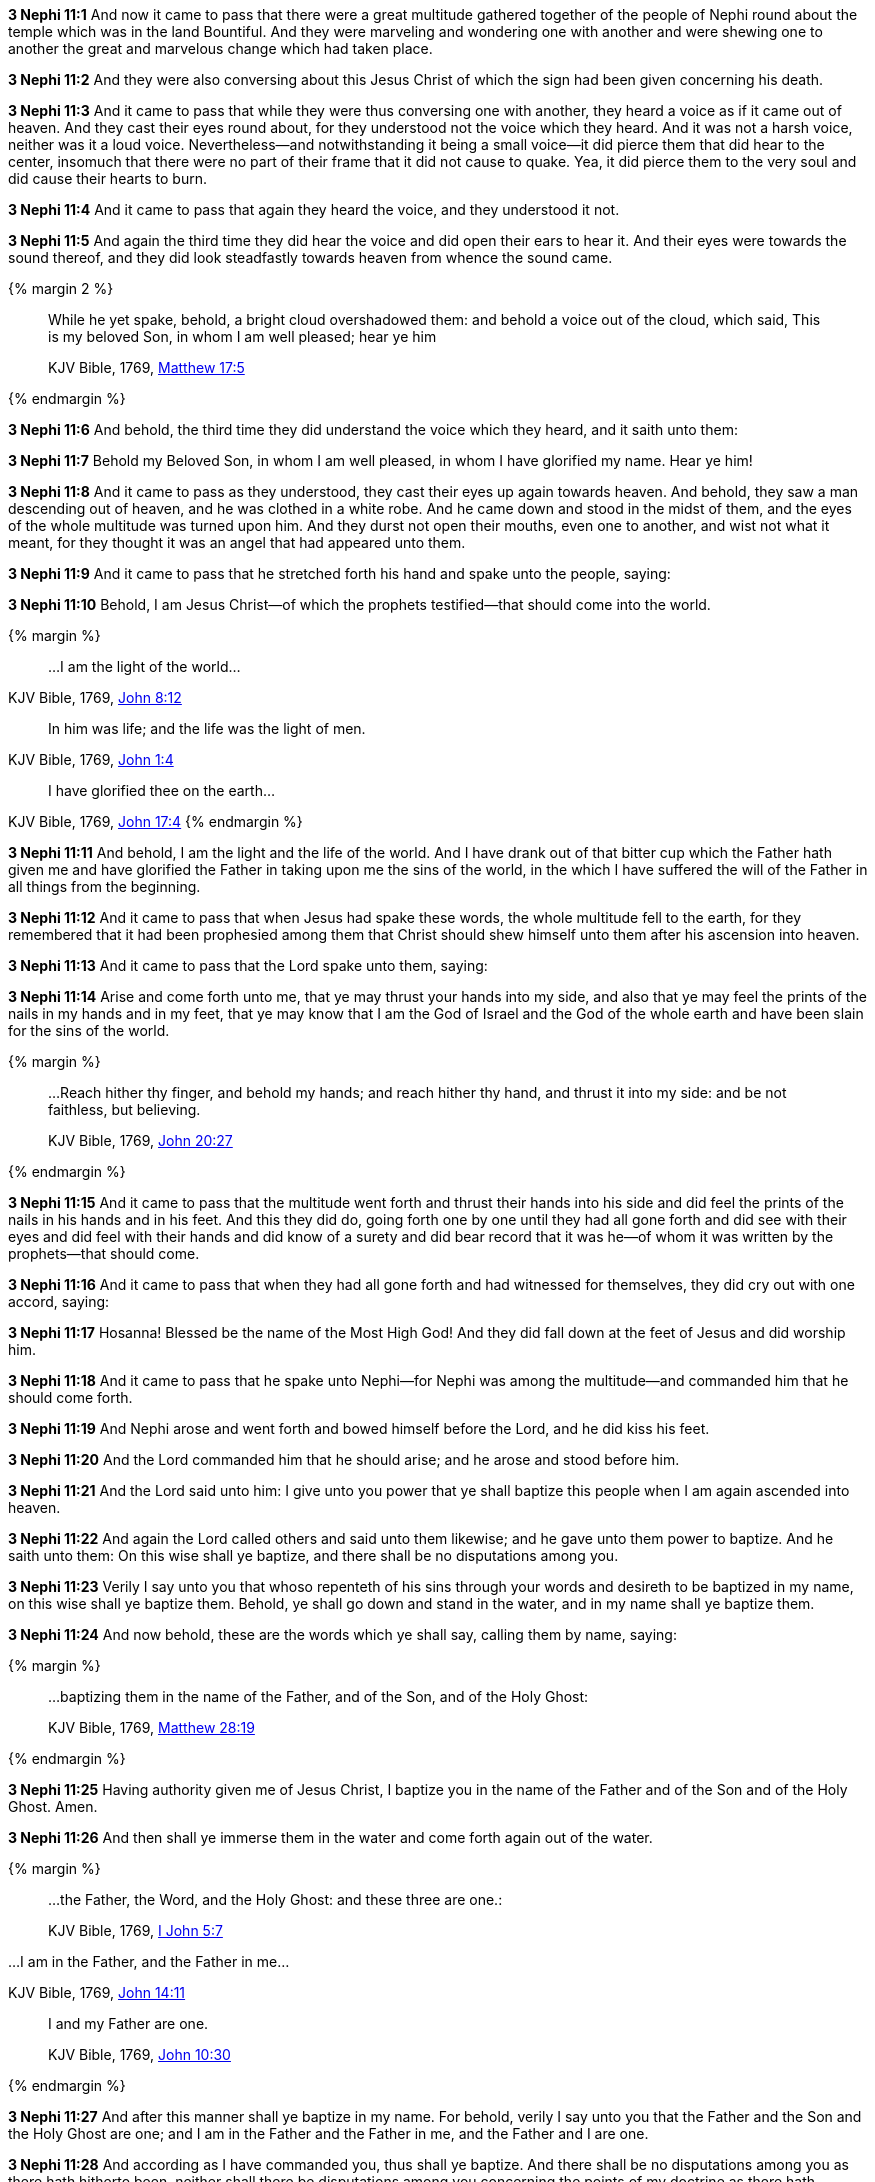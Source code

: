*3 Nephi 11:1* And now it came to pass that there were a great multitude gathered together of the people of Nephi round about the temple which was in the land Bountiful. And they were marveling and wondering one with another and were shewing one to another the great and marvelous change which had taken place.

*3 Nephi 11:2* And they were also conversing about this Jesus Christ of which the sign had been given concerning his death.

*3 Nephi 11:3* And it came to pass that while they were thus conversing one with another, they heard a voice as if it came out of heaven. And they cast their eyes round about, for they understood not the voice which they heard. And it was not a harsh voice, neither was it a loud voice. Nevertheless--and notwithstanding it being a small voice--it did pierce them that did hear to the center, insomuch that there were no part of their frame that it did not cause to quake. Yea, it did pierce them to the very soul and did cause their hearts to burn.

*3 Nephi 11:4* And it came to pass that again they heard the voice, and they understood it not.

*3 Nephi 11:5* And again the third time they did hear the voice and did open their ears to hear it. And their eyes were towards the sound thereof, and they did look steadfastly towards heaven from whence the sound came.


{% margin 2 %}
____

While he yet spake, behold, a bright cloud overshadowed them: and behold a voice out of the cloud, which said, This is my beloved Son, in whom I am well pleased; hear ye him

[small]#KJV Bible, 1769, http://www.kingjamesbibleonline.org/Matthew-Chapter-17/[Matthew 17:5]#
____
{% endmargin %}

*3 Nephi 11:6* And [highlight-orange]#behold#, the third time they did understand the [highlight-orange]#voice which# they heard, and it [highlight-orange]#saith# unto them:

*3 Nephi 11:7* Behold [highlight-orange]#my Beloved Son, in whom I am well pleased#, in whom I have glorified my name. [highlight-orange]#Hear ye him!#

*3 Nephi 11:8* And it came to pass as they understood, they cast their eyes up again towards heaven. And behold, they saw a man descending out of heaven, and he was clothed in a white robe. And he came down and stood in the midst of them, and the eyes of the whole multitude was turned upon him. And they durst not open their mouths, even one to another, and wist not what it meant, for they thought it was an angel that had appeared unto them.

*3 Nephi 11:9* And it came to pass that he stretched forth his hand and spake unto the people, saying:

*3 Nephi 11:10* Behold, I am Jesus Christ--of which the prophets testified--that should come into the world.

{% margin %}
____

...I am the light of the world...
____
[small]#KJV Bible, 1769, http://www.kingjamesbibleonline.org/John-Chapter-8/[John 8:12]#
____
In him was life; and the life was the light of men.
____
[small]#KJV Bible, 1769, http://www.kingjamesbibleonline.org/John-Chapter-1/[John 1:4]#
____
I have glorified thee on the earth...
____
[small]#KJV Bible, 1769, http://www.kingjamesbibleonline.org/John-Chapter-17/[John 17:4]#
{% endmargin %}

*3 Nephi 11:11* And behold, [highlight-orange]#I am the light and the life of the world.# And I have drank out of that bitter cup which the Father hath given me and [highlight-orange]#have glorified the Father# in taking upon me the sins of the world, in the which I have suffered the will of the Father in all things from the beginning.

*3 Nephi 11:12* And it came to pass that when Jesus had spake these words, the whole multitude fell to the earth, for they remembered that it had been prophesied among them that Christ should shew himself unto them after his ascension into heaven.

*3 Nephi 11:13* And it came to pass that the Lord spake unto them, saying:

*3 Nephi 11:14* Arise and come forth unto me, that ye may thrust your hands into my side, and also that ye may feel the prints of the nails in my hands and in my feet, that ye may know that I am the God of Israel and the God of the whole earth and have been slain for the sins of the world.

{% margin %}
____

...Reach hither thy finger, and behold my hands; and reach hither thy hand, and thrust it into my side: and be not faithless, but believing.

[small]#KJV Bible, 1769, http://www.kingjamesbibleonline.org/John-Chapter-20/[John 20:27]#
____
{% endmargin %}

*3 Nephi 11:15* And it came to pass that the multitude went forth and [highlight-orange]#thrust their hands into his side and did feel the prints of the nails in his hands and in his feet. And this they did do, going forth one by one until they had all gone forth and did see with their eyes and did feel with their hands and did know of a surety# and did bear record that it was he--of whom it was written by the prophets--that should come.

*3 Nephi 11:16* And it came to pass that when they had all gone forth and had witnessed for themselves, they did cry out with one accord, saying:

*3 Nephi 11:17* Hosanna! Blessed be the name of the Most High God! And they did fall down at the feet of Jesus and did worship him.

*3 Nephi 11:18* And it came to pass that he spake unto Nephi--for Nephi was among the multitude--and commanded him that he should come forth.

*3 Nephi 11:19* And Nephi arose and went forth and bowed himself before the Lord, and he did kiss his feet.

*3 Nephi 11:20* And the Lord commanded him that he should arise; and he arose and stood before him.

*3 Nephi 11:21* And the Lord said unto him: I give unto you power that ye shall baptize this people when I am again ascended into heaven.

*3 Nephi 11:22* And again the Lord called others and said unto them likewise; and he gave unto them power to baptize. And he saith unto them: On this wise shall ye baptize, and there shall be no disputations among you.

*3 Nephi 11:23* Verily I say unto you that whoso repenteth of his sins through your words and desireth to be baptized in my name, on this wise shall ye baptize them. Behold, ye shall go down and stand in the water, and in my name shall ye baptize them.

*3 Nephi 11:24* And now behold, these are the words which ye shall say, calling them by name, saying:

{% margin %}
____

...baptizing them in the name of the Father, and of the Son, and of the Holy Ghost:

[small]#KJV Bible, 1769, http://www.kingjamesbibleonline.org/Matthew-Chapter-28/[Matthew 28:19]#
____
{% endmargin %}

*3 Nephi 11:25* Having authority given me of Jesus Christ, [highlight-orange]#I baptize you in the name of the Father and of the Son and of the Holy Ghost.# Amen.

*3 Nephi 11:26* And then shall ye immerse them in the water and come forth again out of the water.

{% margin %}
____
...the Father, the Word, and the Holy Ghost: and these three are one.:

[small]#KJV Bible, 1769, http://www.kingjamesbibleonline.org/1-John-Chapter-5/[I John 5:7]#
____

...I am in the Father, and the Father in me...

[small]#KJV Bible, 1769, http://www.kingjamesbibleonline.org/John-Chapter-14/[John 14:11]#
____

I and my Father are one.

[small]#KJV Bible, 1769, http://www.kingjamesbibleonline.org/John-Chapter-10/[John 10:30]#
____
{% endmargin %}

*3 Nephi 11:27* And after this manner shall ye baptize in my name. For behold, verily I say unto you that the [highlight-orange]#Father and the Son and the Holy Ghost are one#; and [highlight-orange]#I am in the Father and the Father in me#, and the [highlight-orange]#Father and I are one.#

*3 Nephi 11:28* And according as I have commanded you, thus shall ye baptize. And there shall be no disputations among you as there hath hitherto been, neither shall there be disputations among you concerning the points of my doctrine as there hath hitherto been.

*3 Nephi 11:29* For verily verily I say unto you: He that hath the spirit of contention is not of me, but is of the devil, which is the father of contention. And he stirreth up the hearts of men to contend with anger one with another.

*3 Nephi 11:30* Behold, this is not my doctrine, to stir up the hearts of men with anger one against another. But this is my doctrine, that such things should be done away.

*3 Nephi 11:31* Behold, verily verily I say unto you: I will declare unto you my doctrine.

{% margin %}
____
 ...My doctrine is not mine, but his that sent me.
____
[small]#KJV Bible, 1769, http://www.kingjamesbibleonline.org/John-Chapter-7/[John 7:16]#
____
And the Father himself, which hath sent me, hath borne witness of me...
____
[small]#KJV Bible, 1769, http://www.kingjamesbibleonline.org/John-Chapter-5/[John 5:37]#
____
...God...commandeth all men every where to repent.
____
[small]#KJV Bible, 1769, http://www.kingjamesbibleonline.org/Acts-Chapter-17/[Acts 17:30]#
{% endmargin %}

*3 Nephi 11:32* And this is my doctrine, and it is the doctrine which the Father hath given unto me. And I bear record of the Father, and the Father beareth record of me, and the Holy Ghost beareth record of the Father and me. And I bear record that the [highlight-orange]#Father commandeth all men everywhere to repent# and believe in me.

{% margin %}
____

He that believeth and is baptized shall be saved...

[small]#KJV Bible, 1769, http://www.kingjamesbibleonline.org/Mark-Chapter-16/[Mark 16:16]#
____
{% endmargin %}

*3 Nephi 11:33* And whoso [highlight-orange]#believeth in me and is baptized, the same shall be saved.# And they are they which shall inherit the kingdom of God.

{% margin %}
____

...but he that believeth not shall be damned.

[small]#KJV Bible, 1769, http://www.kingjamesbibleonline.org/Mark-Chapter-16/[Mark 16:16]#
____
{% endmargin %}

*3 Nephi 11:34* And whoso [highlight-orange]#believeth not in me and is not baptized shall be damned.#

*3 Nephi 11:35* Verily verily I say unto you that this is my doctrine, and I bear record of it from the Father. And whoso believeth in me believeth in the Father also. And unto him will the Father bear record of me, for he will visit him with fire and with the Holy Ghost.

{% margin %}
____

...the Father, the Word, and the Holy Ghost: and these three are one.

[small]#KJV Bible, 1769, http://www.kingjamesbibleonline.org/1-John-Chapter-5/[I John 5:7]#
____
{% endmargin %}

*3 Nephi 11:36* And thus will the Father bear record of me. And the Holy Ghost will bear record unto him of the Father and me, for [highlight-orange]#the Father and I and the Holy Ghost are one.#

*3 Nephi 11:37* And again I say unto you: Ye must repent and become as a little child and be baptized in my name, or ye can in no wise receive these things.

{% margin %}
____

Verily I say unto you, Except ye be converted, and become as little children, ye shall not enter into the kingdom of heaven.

[small]#KJV Bible, 1769, http://www.kingjamesbibleonline.org/Matthew-Chapter-18/[Matthew 18:3]#

____
{% endmargin %}

*3 Nephi 11:38* And again I say unto you: [highlight-orange]#Ye must repent and be baptized in my name and become as a little child, or ye can in no wise inherit the kingdom of God.#

{% margin %}
____

...upon this rock I will build my church; and the gates of hell shall not prevail against it.

[small]#KJV Bible, 1769, http://www.kingjamesbibleonline.org/Matthew-Chapter-16/[Matthew 16:18]#
____
{% endmargin %}

*3 Nephi 11:39* Verily verily [highlight-orange]#I say unto you# that this is my doctrine. And whoso [highlight-orange]#buildeth upon this buildeth upon my rock; and the gates of hell shall not prevail against them.#

{% margin %}
____
25 And the rain descended, and the floods came, and the winds blew, and beat upon that house; and it fell not: for it was founded upon a rock.

27 And the rain descended, and the floods came, and the winds blew, and beat upon that house; and it fell: and great was the fall of it.

[small]#KJV Bible, 1769, http://www.kingjamesbibleonline.org/Matthew-Chapter-7/[Matthew 7:25-27]#

____
{% endmargin %}

*3 Nephi 11:40* And whoso shall declare more or less than this and establisheth it for my doctrine, the same cometh of evil and is [highlight-orange]#not built upon my rock, but he buildeth upon a sandy foundation; and the gates of hell standeth open to receive such when the floods come and the winds beat upon them.#

{% margin %}
____
Go ye into all the world, and preach the gospel to every creature.

[small]#KJV Bible, 1769, http://www.kingjamesbibleonline.org/Mark-Chapter-16/[Mark 16:15]#
____
{% endmargin %}

*3 Nephi 11:41* Therefore [highlight-orange]#go forth unto this people and declare the words which I have spoken unto the ends of the earth.#

